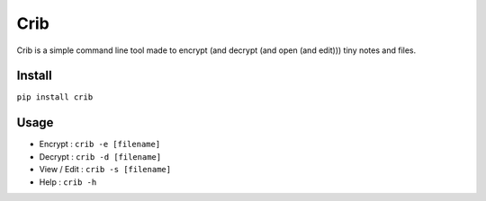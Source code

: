 ====
Crib
====

.. image:: https://pypip.in/version/crib/badge.svg
    :target: https://pypi.python.org/pypi/crib/
    :alt: Latest Version
    
.. image:: https://pypip.in/download/crib/badge.svg
    :target: https://pypi.python.org/pypi//crib/
    :alt: Downloads
  
.. image:: https://pypip.in/license/crib/badge.svg
    :target: https://pypi.python.org/pypi/crib/
    :alt: License

Crib is a simple command line tool made to encrypt (and decrypt (and open (and edit))) tiny notes and files.

Install
-------

``pip install crib``

Usage
-----

- Encrypt : ``crib -e [filename]``
- Decrypt : ``crib -d [filename]``
- View / Edit : ``crib -s [filename]``
- Help : ``crib -h``
